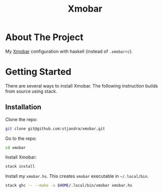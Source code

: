#+title: Xmobar

* About The Project

My [[https://codeberg.org/xmobar/xmobar][Xmobar]] configuration with haskell (instead of =.xmobarrc=).

* Getting Started

There are several ways to install Xmobar. The following instruction builds from source using stack.

** Installation

Clone the repo:
#+begin_src sh
git clone git@github.com:stjandra/xmobar.git
#+end_src

Go to the repo:
#+begin_src sh
cd xmobar
#+end_src

Install Xmobar:
#+begin_src sh
stack install
#+end_src

Install my =xmobar.hs=.
This creates =xmobar= executable in =~/.local/bin=.
#+begin_src sh
stack ghc -- --make -o $HOME/.local/bin/xmobar xmobar.hs
#+end_src
